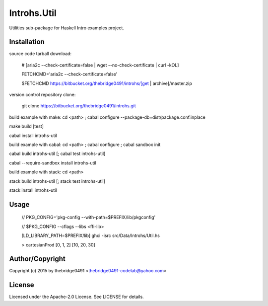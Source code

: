 Introhs.Util
===========================================
.. .rst to .html: rst2html5 foo.rst > foo.html
..                pandoc -s -f rst -t html5 -o foo.html foo.rst

Utilities sub-package for Haskell Intro examples project.

Installation
------------
source code tarball download:
    
        # [aria2c --check-certificate=false | wget --no-check-certificate | curl -kOL]
        
        FETCHCMD='aria2c --check-certificate=false'
        
        $FETCHCMD https://bitbucket.org/thebridge0491/introhs/[get | archive]/master.zip

version control repository clone:
        
        git clone https://bitbucket.org/thebridge0491/introhs.git

build example with make:
cd <path> ; cabal configure --package-db=dist/package.conf.inplace

make build [test]

cabal install introhs-util

build example with cabal:
cd <path> ; cabal configure ; cabal sandbox init

cabal build introhs-util [; cabal test introhs-util]

cabal --require-sandbox install introhs-util

build example with stack:
cd <path>

stack build introhs-util [; stack test introhs-util]

stack install introhs-util

Usage
-----
        // PKG_CONFIG='pkg-config --with-path=$PREFIX/lib/pkgconfig'
        
        // $PKG_CONFIG --cflags --libs <ffi-lib>

        [LD_LIBRARY_PATH=$PREFIX/lib] ghci -isrc src/Data/Introhs/Util.hs
        
        > cartesianProd [0, 1, 2] [10, 20, 30]

Author/Copyright
----------------
Copyright (c) 2015 by thebridge0491 <thebridge0491-codelab@yahoo.com>

License
-------
Licensed under the Apache-2.0 License. See LICENSE for details.
